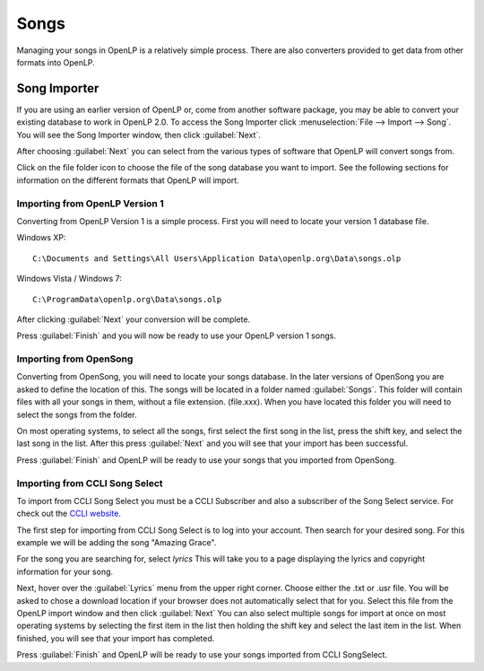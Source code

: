 =====
Songs 
=====

Managing your songs in OpenLP is a relatively simple process. There are also 
converters provided to get data from other formats into OpenLP.

Song Importer
=============

If you are using an earlier version of OpenLP or, come from another software 
package, you may be able to convert your existing database to work in OpenLP
2.0. To access the Song Importer click :menuselection:`File --> Import --> Song`.
You will see the Song Importer window, then click :guilabel:`Next`.

.. image:: pics/songimporter.png 

After choosing :guilabel:`Next` you can select from the various types of 
software that OpenLP will convert songs from.

.. image:: pics/songimporterchoices.png

Click on the file folder icon to choose the file of the song database you
want to import. See the following sections for information on the different 
formats that OpenLP will import.

Importing from OpenLP Version 1
^^^^^^^^^^^^^^^^^^^^^^^^^^^^^^^

Converting from OpenLP Version 1 is a simple process. First you will 
need to locate your version 1 database file.

Windows XP::

    C:\Documents and Settings\All Users\Application Data\openlp.org\Data\songs.olp

Windows Vista / Windows 7::

    C:\ProgramData\openlp.org\Data\songs.olp

After clicking :guilabel:`Next` your conversion will be complete. 

.. image:: pics/finishedimport.png

Press :guilabel:`Finish` and you will now be ready to use your OpenLP 
version 1 songs.

Importing from OpenSong
^^^^^^^^^^^^^^^^^^^^^^^

Converting from OpenSong, you will need to locate your songs database. In the 
later versions of OpenSong you are asked to define the location of this. The 
songs will be located in a folder named :guilabel:`Songs`. This folder will
contain files with all your songs in them, without a file extension. (file.xxx).
When you have located this folder you will need to select the songs from
the folder.

.. image:: pics/selectsongs.png

On most operating systems, to select all the songs, first select the first song
in the list, press the shift key, and select the last song in the list. After
this press :guilabel:`Next` and you will see that your import has been 
successful.

.. image:: pics/finishedimport.png

Press :guilabel:`Finish` and OpenLP will be ready to use your songs that you
imported from OpenSong.

Importing from CCLI Song Select
^^^^^^^^^^^^^^^^^^^^^^^^^^^^^^^

To import from CCLI Song Select you must be a CCLI Subscriber and also a 
subscriber of the Song Select service. For check out the `CCLI website.
<http://www.ccli.com>`_ 

The first step for importing from CCLI Song Select is to log into your account.
Then search for your desired song. For this example we will be adding the song
"Amazing Grace". 

.. image:: pics/songselectsongsearch.png

For the song you are searching for, select `lyrics` This will take you to a 
page displaying the lyrics and copyright information for your song.

.. image:: pics/songselectlyrics.png

Next, hover over the :guilabel:`Lyrics` menu from the upper right corner.
Choose either the .txt or .usr file. You will be asked to chose a download
location if your browser does not automatically select that for you. Select 
this file from the OpenLP import window and then click :guilabel:`Next` You can
also select multiple songs for import at once on most operating systems by 
selecting the first item in the list then holding the shift key and select the
last item in the list. When finished, you will see that your import has 
completed.

.. image:: pics/finishedimport.png

Press :guilabel:`Finish` and OpenLP will be ready to use your songs imported
from CCLI SongSelect.


